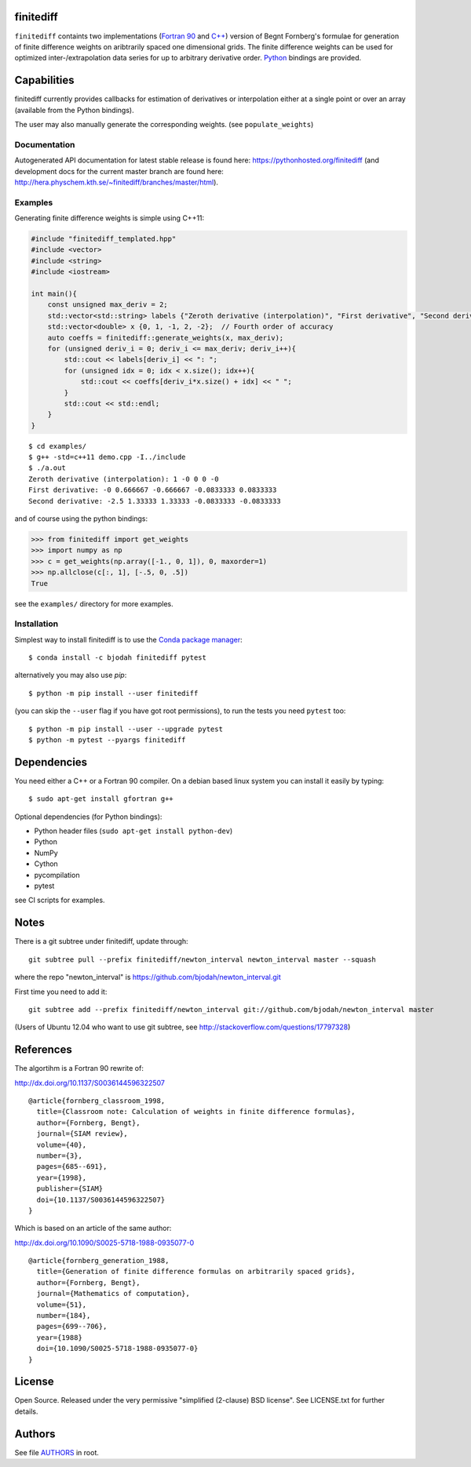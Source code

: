finitediff
==========
.. image:: http://hera.physchem.kth.se:9090/api/badges/bjodah/finitediff/status.svg
   :target: http://hera.physchem.kth.se:9090/bjodah/finitediff
   :alt: Build status
.. image:: https://img.shields.io/pypi/v/finitediff.svg
   :target: https://pypi.python.org/pypi/finitediff
   :alt: PyPI version
.. image:: https://img.shields.io/badge/python-2.7,3.4,3.5-blue.svg
   :target: https://www.python.org/
   :alt: Python version
.. image:: https://img.shields.io/pypi/l/finitediff.svg
   :target: https://github.com/bjodah/finitediff/blob/master/LICENSE
   :alt: License
.. image:: http://hera.physchem.kth.se/~finitediff/branches/master/htmlcov/coverage.svg
   :target: http://hera.physchem.kth.se/~finitediff/branches/master/htmlcov
   :alt: coverage

``finitediff`` containts two implementations (`Fortran 90
<src/finitediff_fort.f90>`_ and `C++ <include/finitediff_templated.hpp>`_) version of Begnt Fornberg's
formulae for generation of finite difference weights on aribtrarily
spaced one dimensional grids. The finite difference weights can be
used for optimized inter-/extrapolation data series for up to
arbitrary derivative order. Python_ bindings are provided.

.. _Python: https://www.python.org
.. _finitediff: https://github.com/bjodah/finitediff


Capabilities
============
finitediff currently provides callbacks for estimation of derivatives
or interpolation either at a single point or over an array (available
from the Python bindings).

The user may also manually generate the corresponding weights. (see
``populate_weights``)


Documentation
-------------
Autogenerated API documentation for latest stable release is found here:
`<https://pythonhosted.org/finitediff>`_
(and development docs for the current master branch are found here:
`<http://hera.physchem.kth.se/~finitediff/branches/master/html>`_).

Examples
--------
Generating finite difference weights is simple using C++11:

.. code:: C++

   #include "finitediff_templated.hpp"
   #include <vector>
   #include <string>
   #include <iostream>

   int main(){
       const unsigned max_deriv = 2;
       std::vector<std::string> labels {"Zeroth derivative (interpolation)", "First derivative", "Second derivative"};
       std::vector<double> x {0, 1, -1, 2, -2};  // Fourth order of accuracy
       auto coeffs = finitediff::generate_weights(x, max_deriv);
       for (unsigned deriv_i = 0; deriv_i <= max_deriv; deriv_i++){
           std::cout << labels[deriv_i] << ": ";
           for (unsigned idx = 0; idx < x.size(); idx++){
               std::cout << coeffs[deriv_i*x.size() + idx] << " ";
           }
           std::cout << std::endl;
       }
   }


::

   $ cd examples/
   $ g++ -std=c++11 demo.cpp -I../include
   $ ./a.out
   Zeroth derivative (interpolation): 1 -0 0 0 -0
   First derivative: -0 0.666667 -0.666667 -0.0833333 0.0833333
   Second derivative: -2.5 1.33333 1.33333 -0.0833333 -0.0833333


and of course using the python bindings:

.. code:: python

   >>> from finitediff import get_weights
   >>> import numpy as np
   >>> c = get_weights(np.array([-1., 0, 1]), 0, maxorder=1)
   >>> np.allclose(c[:, 1], [-.5, 0, .5])
   True


see the ``examples/`` directory for more examples.

Installation
------------
Simplest way to install finitediff is to use the
`Conda package manager <http://conda.pydata.org/docs/>`_:

::

   $ conda install -c bjodah finitediff pytest

alternatively you may also use `pip`:

::

   $ python -m pip install --user finitediff

(you can skip the ``--user`` flag if you have got root permissions), to run the
tests you need ``pytest`` too:

::

   $ python -m pip install --user --upgrade pytest
   $ python -m pytest --pyargs finitediff


Dependencies
============
You need either a C++ or a Fortran 90 compiler. On a debian based linux system you can install it easily by typing::

    $ sudo apt-get install gfortran g++

Optional dependencies (for Python bindings):

- Python header files (``sudo apt-get install python-dev``)
- Python
- NumPy
- Cython
- pycompilation
- pytest

see CI scripts for examples.

Notes
=====
There is a git subtree under finitediff, update through::

    git subtree pull --prefix finitediff/newton_interval newton_interval master --squash


where the repo "newton_interval" is https://github.com/bjodah/newton_interval.git

First time you need to add it::

    git subtree add --prefix finitediff/newton_interval git://github.com/bjodah/newton_interval master


(Users of Ubuntu 12.04 who want to use git subtree, see http://stackoverflow.com/questions/17797328)

References
==========
The algortihm is a Fortran 90 rewrite of:

http://dx.doi.org/10.1137/S0036144596322507

::

    @article{fornberg_classroom_1998,
      title={Classroom note: Calculation of weights in finite difference formulas},
      author={Fornberg, Bengt},
      journal={SIAM review},
      volume={40},
      number={3},
      pages={685--691},
      year={1998},
      publisher={SIAM}
      doi={10.1137/S0036144596322507}
    }


Which is based on an article of the same author:

http://dx.doi.org/10.1090/S0025-5718-1988-0935077-0

::

    @article{fornberg_generation_1988,
      title={Generation of finite difference formulas on arbitrarily spaced grids},
      author={Fornberg, Bengt},
      journal={Mathematics of computation},
      volume={51},
      number={184},
      pages={699--706},
      year={1988}
      doi={10.1090/S0025-5718-1988-0935077-0}
    }


License
=======
Open Source. Released under the very permissive "simplified
(2-clause) BSD license". See LICENSE.txt for further details.


Authors
=======
See file `AUTHORS <AUTHORS>`_ in root.
